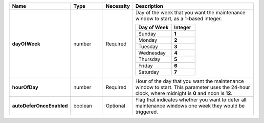 .. list-table::
   :widths: 20 14 11 55
   :header-rows: 1
   :stub-columns: 1

   * - Name
     - Type
     - Necessity
     - Description

   * - dayOfWeek
     - number
     - Required
     - Day of the week that you want the maintenance window to
       start, as a 1-based integer.

       .. list-table::
          :header-rows: 1
          :widths: 60 40

          * - Day of Week
            - Integer

          * - Sunday
            - **1**

          * - Monday
            - **2**

          * - Tuesday
            - **3**

          * - Wednesday
            - **4**

          * - Thursday
            - **5**

          * - Friday
            - **6**

          * - Saturday
            - **7**

   * - hourOfDay
     - number
     - Required
     - Hour of the day that you want the maintenance window to
       start. This parameter uses the 24-hour clock, where midnight is
       **0** and noon is **12**.

   * - autoDeferOnceEnabled
     - boolean
     - Optional
     - Flag that indicates whether you want to defer all
       maintenance windows one week they would be triggered.
